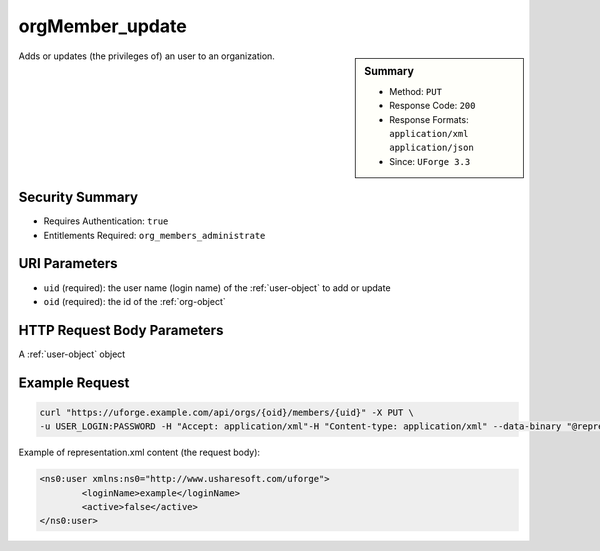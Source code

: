 .. Copyright 2019 FUJITSU LIMITED

.. _orgMember-update:

orgMember_update
----------------

.. function:: PUT /orgs/{oid}/members/{uid}

.. sidebar:: Summary

	* Method: ``PUT``
	* Response Code: ``200``
	* Response Formats: ``application/xml`` ``application/json``
	* Since: ``UForge 3.3``

Adds or updates (the privileges of) an user to an organization.

Security Summary
~~~~~~~~~~~~~~~~

* Requires Authentication: ``true``
* Entitlements Required: ``org_members_administrate``

URI Parameters
~~~~~~~~~~~~~~

* ``uid`` (required): the user name (login name) of the :ref:`user-object` to add or update
* ``oid`` (required): the id of the :ref:`org-object`

HTTP Request Body Parameters
~~~~~~~~~~~~~~~~~~~~~~~~~~~~

A :ref:`user-object` object

Example Request
~~~~~~~~~~~~~~~

.. code-block:: bash

	curl "https://uforge.example.com/api/orgs/{oid}/members/{uid}" -X PUT \
	-u USER_LOGIN:PASSWORD -H "Accept: application/xml"-H "Content-type: application/xml" --data-binary "@representation.xml"

Example of representation.xml content (the request body):

.. code-block:: xml

	<ns0:user xmlns:ns0="http://www.usharesoft.com/uforge">
		<loginName>example</loginName>
		<active>false</active>
	</ns0:user>


.. seealso::

	 * :ref:`distribprofile-object`
	 * :ref:`license-object`
	 * :ref:`org-object`
	 * :ref:`orgCompany-getAll`
	 * :ref:`orgMember-getAll`
	 * :ref:`orgMember-getAll`
	 * :ref:`orgMember-remove`
	 * :ref:`orgMember-remove`
	 * :ref:`orgMember-update`
	 * :ref:`orgOSWindows-add`
	 * :ref:`orgOSWindows-getAll`
	 * :ref:`orgOS-add`
	 * :ref:`orgOS-getAll`
	 * :ref:`orgOS-update`
	 * :ref:`org-create`
	 * :ref:`org-get`
	 * :ref:`org-getAll`
	 * :ref:`user-object`
